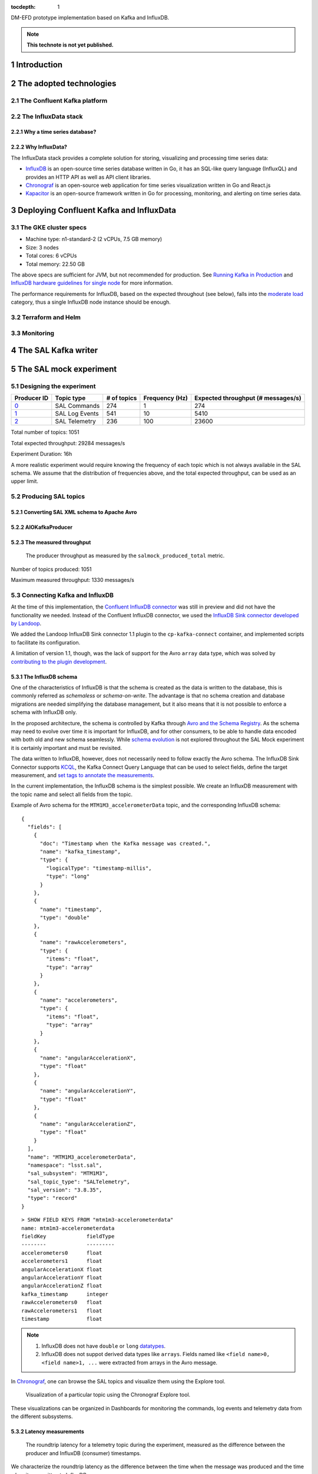 ..
  Technote content.

  See https://developer.lsst.io/restructuredtext/style.html
  for a guide to reStructuredText writing.

  Do not put the title, authors or other metadata in this document;
  those are automatically added.

  Use the following syntax for sections:

  Sections
  ========

  and

  Subsections
  -----------

  and

  Subsubsections
  ^^^^^^^^^^^^^^

  To add images, add the image file (png, svg or jpeg preferred) to the
  _static/ directory. The reST syntax for adding the image is

  .. figure:: /_static/filename.ext
     :name: fig-label

     Caption text.

   Run: ``make html`` and ``open _build/html/index.html`` to preview your work.
   See the README at https://github.com/lsst-sqre/lsst-technote-bootstrap or
   this repo's README for more info.

   Feel free to delete this instructional comment.

:tocdepth: 1

.. Please do not modify tocdepth; will be fixed when a new Sphinx theme is shipped.

.. sectnum::

.. TODO: Delete the note below before merging new content to the master branch.

DM-EFD prototype implementation based on Kafka and InfluxDB.

.. note::

   **This technote is not yet published.**


Introduction
============

The adopted technologies
========================

The Confluent Kafka platform
----------------------------

The InfluxData stack
--------------------

Why a time series database?
^^^^^^^^^^^^^^^^^^^^^^^^^^^

Why InfluxData?
^^^^^^^^^^^^^^^
The InfluxData stack provides a complete solution for storing, visualizing and processing time series data:

* `InfluxDB <https://docs.influxdata.com/influxdb/v1.7/>`_ is an open-source time series database written in Go, it has an SQL-like query language (InfluxQL) and provides an HTTP API as well as API client libraries.
* `Chronograf <https://docs.influxdata.com/chronograf/v1.7/>`_  is an open-source web application for time series visualization written in Go and React.js
* `Kapacitor <https://docs.influxdata.com/kapacitor/v1.5/>`_ is an open-source framework written in Go for processing, monitoring, and alerting on time series data.


Deploying Confluent Kafka and InfluxData
========================================

The GKE cluster specs
---------------------

* Machine type: n1-standard-2 (2 vCPUs, 7.5 GB memory)
* Size: 3 nodes
* Total cores: 6 vCPUs
* Total memory:	22.50 GB

The above specs are sufficient for JVM, but not recommended for production. See `Running Kafka in Production <https://docs.confluent.io/current/kafka/deployment.html>`_  and `InfluxDB hardware guidelines for single node <https://docs.influxdata.com/influxdb/v1.7/guides/hardware_sizing/#general-hardware-guidelines-for-a-single-node>`_ for more information.

The performance requirements for InfluxDB, based on the expected throughout (see below), falls into the `moderate load <https://docs.influxdata.com/influxdb/v1.7/guides/hardware_sizing/#general-hardware-guidelines-for-a-single-node>`_  category, thus a single InfluxDB node instance should be enough.

Terraform and Helm
------------------

Monitoring
----------

The SAL Kafka writer
====================

The SAL mock experiment
=======================

Designing the experiment
------------------------

============ ================= ============ =============== ===================================
Producer ID  Topic type        # of topics  Frequency (Hz)  Expected throughput (# messages/s)
============ ================= ============ =============== ===================================
`0`_         SAL Commands      274          1               274
`1`_         SAL Log Events    541          10              5410
`2`_         SAL Telemetry     236          100             23600
============ ================= ============ =============== ===================================

.. _`0`: https://github.com/lsst-sqre/kafka-efd-demo/blob/tickets/DM-17052/k8s-apps/salmock-1node-commands-1hz.yaml

.. _`1`: https://github.com/lsst-sqre/kafka-efd-demo/blob/tickets/DM-17052/k8s-apps/salmock-1node-logevents-10hz.yaml

.. _`2`: https://github.com/lsst-sqre/kafka-efd-demo/blob/tickets/DM-17052/k8s-apps/salmock-1node-logevents-10hz.yaml

Total number of topics: 1051

Total expected throughput: 29284 messages/s

Experiment Duration: 16h

A more realistic experiment would require knowing the frequency of each topic which is not always available in the SAL schema. We assume that the distribution of frequencies above, and the total expected throughput, can be used as an upper limit.

Producing SAL topics
--------------------

Converting SAL XML schema to Apache Avro
^^^^^^^^^^^^^^^^^^^^^^^^^^^^^^^^^^^^^^^^

AIOKafkaProducer
^^^^^^^^^^^^^^^^

The measured throughput
^^^^^^^^^^^^^^^^^^^^^^^

.. figure:: /_static/salmock_produced_total.png
   :name: Producer metric.
   :target: _static/salmock_produced_total.png

   The producer throughput as measured by the ``salmock_produced_total`` metric.

Number of topics produced: 1051

Maximum measured throughput: 1330 messages/s



Connecting Kafka and InfluxDB
-----------------------------

At the time of this implementation, the `Confluent InfluxDB connector <https://docs.confluent.io/current/connect/kafka-connect-influxdb/index.html>`_ was still in preview and did not have the functionality we needed. Instead of the Confluent InfluxDB connector, we used the `InfluxDB Sink connector developed by Landoop <https://docs.lenses.io/connectors/sink/influx.html>`_.

We added the Landoop InfluxDB Sink connector 1.1 plugin to the ``cp-kafka-connect`` container, and implemented scripts to facilitate its configuration.

A limitation of version 1.1, though, was the lack of support for the Avro ``array`` data type, which was solved by `contributing to the plugin development <https://github.com/Landoop/stream-reactor/pull/522>`_.



The InfluxDB schema
^^^^^^^^^^^^^^^^^^^

One of the characteristics of InfluxDB is that the schema is created as the data is written to the database, this is commonly referred as *schemaless* or *schema-on-write*. The advantage is that no schema creation and database migrations are needed simplifying the database management, but it also means that it is not possible to enforce a schema with InfluxDB only.

In the proposed architecture, the schema is controlled by Kafka through `Avro and the Schema Registry <https://docs.confluent.io/current/schema-registry/docs/index.html#schemaregistry-intro>`_. As the schema may need to evolve over time it is important for InfluxDB, and for other consumers, to be able to handle data encoded with both old and new schema seamlessly. While `schema evolution <https://docs.confluent.io/current/schema-registry/docs/avro.html#data-serialization-and-evolution>`_ is not explored throughout the SAL Mock experiment it is certainly important and must be revisited.

The data written to InfluxDB, however, does not necessarily need to follow exactly the Avro schema. The InfluxDB Sink Connector supports `KCQL <https://docs.lenses.io/connectors/sink/influx.html#kcql-support>`_, the Kafka Connect Query Language that can be used to select fields, define the target measurement, and `set tags to annotate the measurements <https://docs.influxdata.com/influxdb/v1.7/concepts/schema_and_data_layout/>`_.

In the current implementation, the InfluxDB schema is the simplest possible. We create an InfluxDB measurement with the topic name and select all fields from the topic.

Example of Avro schema for the ``MTM1M3_accelerometerData`` topic, and the corresponding InfluxDB schema:

::

  {
    "fields": [
      {
        "doc": "Timestamp when the Kafka message was created.",
        "name": "kafka_timestamp",
        "type": {
          "logicalType": "timestamp-millis",
          "type": "long"
        }
      },
      {
        "name": "timestamp",
        "type": "double"
      },
      {
        "name": "rawAccelerometers",
        "type": {
          "items": "float",
          "type": "array"
        }
      },
      {
        "name": "accelerometers",
        "type": {
          "items": "float",
          "type": "array"
        }
      },
      {
        "name": "angularAccelerationX",
        "type": "float"
      },
      {
        "name": "angularAccelerationY",
        "type": "float"
      },
      {
        "name": "angularAccelerationZ",
        "type": "float"
      }
    ],
    "name": "MTM1M3_accelerometerData",
    "namespace": "lsst.sal",
    "sal_subsystem": "MTM1M3",
    "sal_topic_type": "SALTelemetry",
    "sal_version": "3.8.35",
    "type": "record"
  }


::

    > SHOW FIELD KEYS FROM "mtm1m3-accelerometerdata"
    name: mtm1m3-accelerometerdata
    fieldKey             fieldType
    --------             ---------
    accelerometers0      float
    accelerometers1      float
    angularAccelerationX float
    angularAccelerationY float
    angularAccelerationZ float
    kafka_timestamp      integer
    rawAccelerometers0   float
    rawAccelerometers1   float
    timestamp            float

.. note::

  1. InfluxDB does not have ``double`` or ``long`` `datatypes <https://docs.influxdata.com/influxdb/v1.7/write_protocols/line_protocol_reference/#data-types>`_.
  2. InfluxDB does not suppot derived data types like ``arrays``. Fields named like ``<field name>0, <field name>1, ...`` were extracted from arrays in the Avro message.



In  `Chronograf <https://chronograf-demo.lsst.codes>`_, one can browse the SAL topics and visualize them using the Explore tool.


.. figure:: /_static/chronograf.png
   :name: Chronograf Explore tool.
   :target: _static/chronograf.png

   Visualization of a particular topic using the Chronograf Explore tool.

These visualizations can be organized in Dashboards for monitoring the commands, log events and telemetry data from the different subsystems.

Latency measurements
^^^^^^^^^^^^^^^^^^^^

.. figure:: /_static/latency.png
   :name: Roundtrip latency for a telemetry message.
   :target: _static/latency.png

   The roundtrip latency for a telemetry topic during the experiment, measured as the difference between the producer and InfluxDB (consumer) timestamps.

We characterize the roundtrip latency as the difference between the time when the message was produced and the time when it was written to InfluxDB.

**The median roundtrip latency for a telemetry topic produced over the duration of the experiment was 183ms with 99% of the messages with latency smaller than 1.34s.**

This result would allow for quasi-realtime access to the telemetry stream from resources at the LDF.  This would not be possible with the current baseline design (see discussion in `DMTN-082 <https://dmtn-082.lsst.io/>`_).

In particular, it is very encouraging because both Kafka and InfluxDB were deployed in modest hardware, and with default configurations. There is certainly room for improvement, and many aspects to explore in both Kafa and InfluxDB deployments.

The InfluxDB throughput
^^^^^^^^^^^^^^^^^^^^^^^

.. figure:: /_static/influxdb.png
   :name: InfluxDB throughput.
   :target: _static/influxdb.png

   InfluxDB throughput measured as number of points per minute.

An InfluxDB database stores points. In the current data model a point has a timestamp, a measurement, and fields. Thus, by construction an InfluxDB point is equivalent to an message.

The measured InfluxDB throughput during the experiment was ~80k points/min or ~1.3k messages/s, which is basically determined by the producer throughput (see above).

InfluxDB provides a metric ``write_error`` that counts the number of errors when writing points, and it was ``write_error=0`` during the whole experiment.

However, the measured producer throughput is lower than expected throughput. We could improve the performance of the producer code or put more resources to run the producer jobs, but a simple test can be done to assess the maximum InfluxDB throughput.

We stopped the InfluxDB Sink connector, and let the producer to run for a period of time T, the messages produced during T were cached at the Kafka brokers. As soon as the connector was res-started, all the messages were flushed to InfluxDB as if they were produced in a much higher throughput.

The result of this test is shown in the  figure below, were we see a measured throughput of 1M points/min (or 16k messages/s) about 10 times higher than the previous result.


.. figure:: /_static/influxdb_max.png
   :name: InfluxDB maximum throughput.
   :target: _static/influxdb_max.png

   InfluxDB maximum throughput measured as number of points/min.

Also, ``write_error=0`` during this test, and we note again that we are running on modest hardware and using the InfluxDB default configuration.



Lessons Learned
===============

Downsampling and data retention
-------------------------------

It was clear during the experiments that the disks fill up pretty quickly. InfluxDB was writing at a rate of ~700M/h which means that the 128G disk would be filled up in ~7 days. Similarly, for Kafka, we filled up the 5G disk of each broker in a few days. That means we need downsampling the data if we don't want to loose it and configure retention policies to automatically discard data after it's no longer useful.

Both `downsampling and data retention <https://docs.influxdata.com/influxdb/v1.7/guides/downsampling_and_retention/>`_ can be easily configured in InfluxDB.

Time Series data is organized in *shards*, and InfluxDB will drop an entire shard when the retention policy is enforced. That means the retention policy's duration must be longer than the shard duration.

For the experiments, we have created our `kafka` database in InfluxDB to have a default retention policy of 24h and and shard duration of 1h following the `retention policy documentation <https://docs.influxdata.com/influxdb/v1.7/query_language/database_management/#create-retention-policies-with-create-retention-policy>`_.

Retention policies are created per database, and it is possible to have multiple retention policies for the same database. In order to preserve data for a longer time period, we have created another retention policy with a duration of 1 year and a `Continuos Query <https://docs.influxdata.com/influxdb/v1.7/query_language/continuous_queries/>`_ to average the time series every 30s.


.. figure:: /_static/downsampling.png
   :name: Downsampling a time series using a continuous query.
   :target: _static/downsampling.png

Example of a continuous query:

::

  CREATE continuous query "mtm1m3-accelerometerdata" ON kafka
  BEGINSELECT   Mean(accelerometers0) as mean_accelerometers0,
             Mean(accelerometers1) as mean_accelerometers1
    INTO     "kafka.one_year"."mtm1m3-accelerometerdata"
    FROM     "kafka.autogen"."mtm1m3-accelerometerdata"
    GROUP BY time(30s)
  END

The retention policy of 24h in InfluxDB suggests that we configure a Kafka retention policy for the logs and topic offsets with the same duration. That means InfluxDB could be unavailable for 24h and still recover the messages from the Kafka brokers. The following `configuration <https://kafka.apache.org/documentation/#configuration>`_ parameters were added to the Kafka helm chart:


::

  offsets.retention.minutes: 1440
  log.retention.hours: 24


InfluxDB HTTP API
-----------------
InfluxDB provides an HTTP API for accessing the data, when using the HTTP API we
set ``max_row_limit=0`` in the InfluxDB configuration to avoid data truncation.


References
==========


.. .. rubric:: References

.. Make in-text citations with: :cite:`bibkey`.

.. .. bibliography:: local.bib lsstbib/books.bib lsstbib/lsst.bib lsstbib/lsst-dm.bib lsstbib/refs.bib lsstbib/refs_ads.bib
..    :style: lsst_aa
